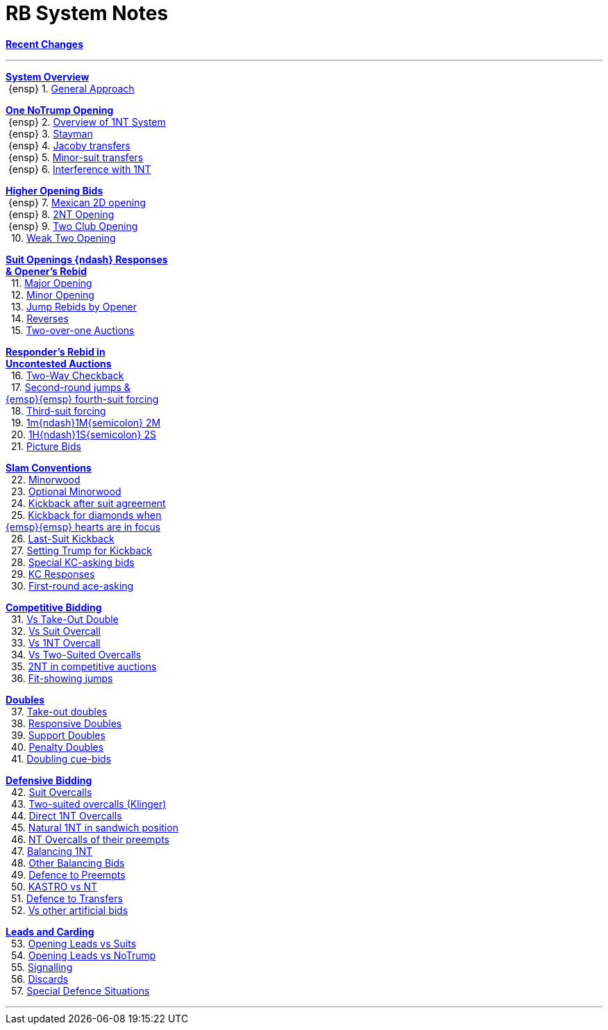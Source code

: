= RB System Notes

<<system.adoc#, *Recent Changes*>>

'''

<<system.adoc#_system_overview, *System Overview*>> +
{nbsp}{ensp} 1. <<system.adoc#_general_approach,
            General Approach>> +

<<system.adoc#_one_notrump_opening, *One NoTrump Opening*>> +
{nbsp}{ensp} 2. <<system.adoc#_overview_of_1nt_system,
            Overview of 1NT System>> +
{nbsp}{ensp} 3. <<system.adoc#_stayman,
            Stayman>> +
{nbsp}{ensp} 4. <<system.adoc#_jacoby_transfers,
            Jacoby transfers>> +
{nbsp}{ensp} 5. <<system.adoc#_minor_suit_transfers,
            Minor-suit transfers>> +
{nbsp}{ensp} 6. <<system.adoc#_interference_with_1nt,
            Interference with 1NT>> +

<<system.adoc#_higher_opening_bids, *Higher Opening Bids*>> +
{nbsp}{ensp} 7. <<system.adoc#_mexican_2d_opening,
            Mexican 2D opening>> +
{nbsp}{ensp} 8. <<system.adoc#_2nt_opening,
            2NT Opening>> +
{nbsp}{ensp} 9. <<system.adoc#_two_club_opening,
            Two Club Opening>> +
{nbsp} 10. <<system.adoc#_weak_two_opening,
            Weak Two Opening>> +

<<system.adoc#_suit_openings, *Suit Openings {ndash} Responses* +
       *& Opener's Rebid*>> +
{nbsp} 11. <<system.adoc#_major_opening,
            Major Opening>> +
{nbsp} 12. <<system.adoc#_minor_opening,
            Minor Opening>> +
{nbsp} 13. <<system.adoc#_jump_rebids_by_opener,
             Jump Rebids by Opener>> +
{nbsp} 14. <<system.adoc#_reverses,
             Reverses>> +
{nbsp} 15. <<system.adoc#_two_over_one_auctions,
             Two-over-one Auctions>> +

<<system.adoc#_uncontested_auctions, *Responder's Rebid in* +
           *Uncontested Auctions*>> +
{nbsp} 16. <<system.adoc#_2_way_checkback,
             Two-Way Checkback>> +
{nbsp} 17. <<system.adoc#_4th_suit_forcing,
             Second-round jumps & +
	    {emsp}{emsp} fourth-suit forcing>> +
{nbsp} 18. <<system.adoc#_3rd_suit_forcing,
             Third-suit forcing>> +
{nbsp} 19. <<system.adoc#_opener_raises,
             1m{ndash}1M{semicolon} 2M>> +
{nbsp} 20. <<system.adoc#_1h_1s_2s,
             1H{ndash}1S{semicolon} 2S>> +
{nbsp} 21. <<system.adoc#_picture_bids,
             Picture Bids>> +

<<system.adoc#_slam_conventions, *Slam Conventions*>> +
{nbsp} 22. <<system.adoc#_minorwood,
            Minorwood>> +
{nbsp} 23. <<system.adoc#_optional_minorwood,
            Optional Minorwood>> +
{nbsp} 24. <<system.adoc#_kickback_after_suit_agreement,
            Kickback after suit agreement>> +
{nbsp} 25. <<system.adoc#_kickback_diamonds_and_hearts,
            Kickback for diamonds when +
	    {emsp}{emsp} hearts are in focus>> +
{nbsp} 26. <<system.adoc#_last_suit_kickback,
            Last-Suit Kickback>> +
{nbsp} 27. <<system.adoc#_setting_trump_for_kickback,
            Setting Trump for Kickback>> +
{nbsp} 28. <<system.adoc#_special_kc_asking_bids,
            Special KC-asking bids>> +
{nbsp} 29. <<system.adoc#_kc_responses,
            KC Responses>> +
{nbsp} 30. <<system.adoc#_first_round_ace_asking,
            First-round ace-asking>> +

<<system.adoc#_competitive_bidding, *Competitive Bidding*>> +
{nbsp} 31. <<system.adoc#_vs_take_out_double,
            Vs Take-Out Double>> +
{nbsp} 32. <<system.adoc#_vs_suit_overcall,
            Vs Suit Overcall>> +
{nbsp} 33. <<system.adoc#_vs_1nt_overcall,
            Vs 1NT Overcall>> +
{nbsp} 34. <<system.adoc#_vs_two_suited_overcalls,
            Vs Two-Suited Overcalls>> +
{nbsp} 35. <<system.adoc#_2nt_in_comp,
            2NT in competitive auctions>> +
{nbsp} 36. <<system.adoc#_fit_showing_jumps,
            Fit-showing jumps>> +

<<system.adoc#_doubles, *Doubles*>> +
{nbsp} 37. <<system.adoc#_take_out_doubles,
            Take-out doubles>> +
{nbsp} 38. <<system.adoc#_responsive_doubles,
            Responsive Doubles>> +
{nbsp} 39. <<system.adoc#_support_doubles,
            Support Doubles>> +
{nbsp} 40. <<system.adoc#_penalty_doubles,
            Penalty Doubles>> +
{nbsp} 41. <<system.adoc#_doubling_cue_bids,
            Doubling cue-bids>> +

<<system.adoc#_defensive_bidding, *Defensive Bidding*>> +
{nbsp} 42. <<system.adoc#_suit_overcalls,
            Suit Overcalls>> +
{nbsp} 43. <<system.adoc#_klinger,
            Two-suited overcalls (Klinger)>> +
{nbsp} 44. <<system.adoc#_direct_1nt_overcalls,
            Direct 1NT Overcalls>> +
{nbsp} 45. <<system.adoc#_natural_sandwich_1nt,
            Natural 1NT in sandwich position>> +
{nbsp} 46. <<system.adoc#_nt_overcalls_of_their_preempts,
            NT Overcalls of their preempts>> +
{nbsp} 47. <<system.adoc#_balancing_1nt,
            Balancing 1NT>> +
{nbsp} 48. <<system.adoc#_other_balancing_bids,
            Other Balancing Bids>> +
{nbsp} 49. <<system.adoc#_defence_to_preempts,
            Defence to Preempts>> +
{nbsp} 50. <<system.adoc#_kastro_vs_nt,
            KASTRO vs NT>> +
{nbsp} 51. <<system.adoc#_defence_to_transfers,
            Defence to Transfers>> +
{nbsp} 52. <<system.adoc#_vs_other_artificial_bids,
            Vs other artificial bids>> +

<<system.adoc#_leads_and_carding, *Leads and Carding*>> +
{nbsp} 53. <<system.adoc#_leads_vs_suits,
            Opening Leads vs Suits>> +
{nbsp} 54. <<system.adoc#_leads_vs_notrump,
            Opening Leads vs NoTrump>> +
{nbsp} 55. <<system.adoc#_signalling,
            Signalling>> +
{nbsp} 56. <<system.adoc#_discards,
            Discards>> +
{nbsp} 57. <<system.adoc#_special_defence_situations,
            Special Defence Situations>> +

'''

// <<reminders.adoc#, __Reminders__>>

// <<staging.adoc#, __Potential agreements__>>
